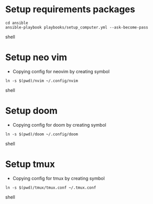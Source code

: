 * Setup requirements packages
#+begin_src shell
cd ansible
ansible-playbook playbooks/setup_computer.yml --ask-become-pass
#+end_src shell

* Setup neo vim
- Copying config for neovim by creating symbol
#+begin_src shell
ln -s $(pwd)/nvim ~/.config/nvim
#+end_src shell

* Setup doom
- Copying config for doom by creating symbol
#+begin_src shell
ln -s $(pwd)/doom ~/.config/doom
#+end_src shell

* Setup tmux
- Copying config for tmux by creating symbol
#+begin_src shell
ln -s $(pwd)/tmux/tmux.conf ~/.tmux.conf
#+end_src shell